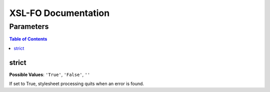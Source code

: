 ####################
XSL-FO Documentation
####################

^^^^^^^^^^
Parameters
^^^^^^^^^^

.. contents:: Table of Contents

strict
======

**Possible Values**: ``'True'``, ``'False'``, ``''``

If set to True, stylesheet processing quits when an error is
found.

